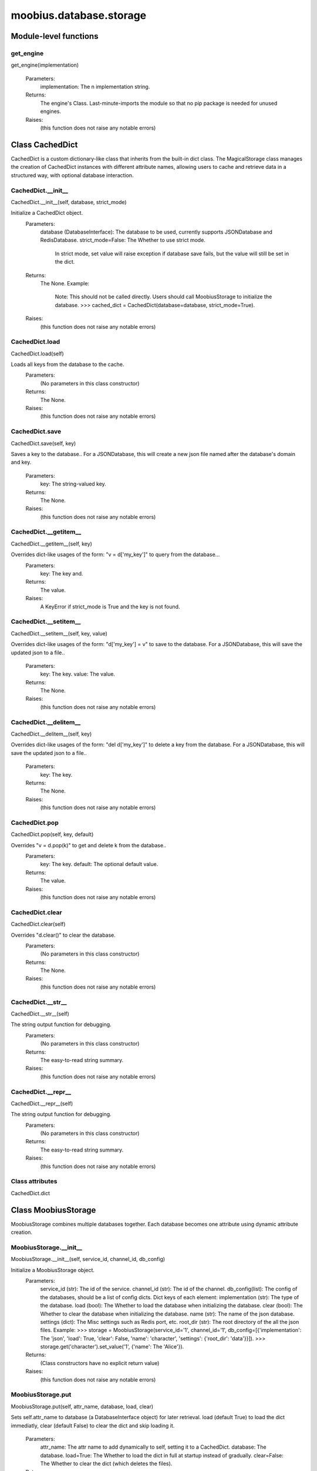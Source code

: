 .. _moobius_database_storage:

###################################################################################
moobius.database.storage
###################################################################################

******************************
Module-level functions
******************************

.. _moobius.database.storage.get_engine:

get_engine
---------------------------------------------------------------------------------------------------------------------
get_engine(implementation)

  Parameters:
    implementation: The n implementation string.
  Returns:
    The engine's Class. 
    Last-minute-imports the module so that no pip package is needed for unused engines.
  Raises:
    (this function does not raise any notable errors)

************************************
Class CachedDict
************************************

CachedDict is a custom dictionary-like class that inherits from the built-in dict class.
The MagicalStorage class manages the creation of CachedDict instances with different attribute names, allowing users to cache and retrieve data in a structured way, with optional database interaction.

.. _moobius.database.storage.CachedDict.__init__:

CachedDict.__init__
---------------------------------------------------------------------------------------------------------------------
CachedDict.__init__(self, database, strict_mode)

Initialize a CachedDict object.
  Parameters:
    database (DatabaseInterface): The database to be used, currently supports JSONDatabase and RedisDatabase.
    strict_mode=False: The Whether to use strict mode.
        In strict mode, set value will raise exception if database save fails, but the value will still be set in the dict.
  Returns:
    The None.
    Example:
      Note: This should not be called directly. Users should call MoobiusStorage to initialize the database.
      >>> cached_dict = CachedDict(database=database, strict_mode=True).
  Raises:
    (this function does not raise any notable errors)

.. _moobius.database.storage.CachedDict.load:

CachedDict.load
---------------------------------------------------------------------------------------------------------------------
CachedDict.load(self)

Loads all keys from the database to the cache.
  Parameters:
    (No parameters in this class constructor)
  Returns:
    The None.
  Raises:
    (this function does not raise any notable errors)

.. _moobius.database.storage.CachedDict.save:

CachedDict.save
---------------------------------------------------------------------------------------------------------------------
CachedDict.save(self, key)

Saves a key to the database.. 
For a JSONDatabase, this will create a new json file named after the database's domain and key.
  Parameters:
    key: The string-valued key.
  Returns:
    The None.
  Raises:
    (this function does not raise any notable errors)

.. _moobius.database.storage.CachedDict.__getitem__:

CachedDict.__getitem__
---------------------------------------------------------------------------------------------------------------------
CachedDict.__getitem__(self, key)

Overrides dict-like usages of the form: "v = d['my_key']" to query from the database...
  Parameters:
    key: The key and.
  Returns:
    The value.
  Raises:
    A KeyError if strict_mode is True and the key is not found.

.. _moobius.database.storage.CachedDict.__setitem__:

CachedDict.__setitem__
---------------------------------------------------------------------------------------------------------------------
CachedDict.__setitem__(self, key, value)

Overrides dict-like usages of the form: "d['my_key'] = v" to save to the database.
For a JSONDatabase, this will save the updated json to a file..
  Parameters:
    key: The key.
    value: The value.
  Returns:
    The None.
  Raises:
    (this function does not raise any notable errors)

.. _moobius.database.storage.CachedDict.__delitem__:

CachedDict.__delitem__
---------------------------------------------------------------------------------------------------------------------
CachedDict.__delitem__(self, key)

Overrides dict-like usages of the form: "del d['my_key']" to delete a key from the database.
For a JSONDatabase, this will save the updated json to a file..
  Parameters:
    key: The key.
  Returns:
    The None.
  Raises:
    (this function does not raise any notable errors)

.. _moobius.database.storage.CachedDict.pop:

CachedDict.pop
---------------------------------------------------------------------------------------------------------------------
CachedDict.pop(self, key, default)

Overrides "v = d.pop(k)" to get and delete k from the database..
  Parameters:
    key: The key.
    default: The  optional default value.
  Returns:
    The value.
  Raises:
    (this function does not raise any notable errors)

.. _moobius.database.storage.CachedDict.clear:

CachedDict.clear
---------------------------------------------------------------------------------------------------------------------
CachedDict.clear(self)

Overrides "d.clear()" to clear the database.
  Parameters:
    (No parameters in this class constructor)
  Returns:
    The None.
  Raises:
    (this function does not raise any notable errors)

.. _moobius.database.storage.CachedDict.__str__:

CachedDict.__str__
---------------------------------------------------------------------------------------------------------------------
CachedDict.__str__(self)

The string output function for debugging.
  Parameters:
    (No parameters in this class constructor)
  Returns:
    The  easy-to-read string summary.
  Raises:
    (this function does not raise any notable errors)

.. _moobius.database.storage.CachedDict.__repr__:

CachedDict.__repr__
---------------------------------------------------------------------------------------------------------------------
CachedDict.__repr__(self)

The string output function for debugging.
  Parameters:
    (No parameters in this class constructor)
  Returns:
    The  easy-to-read string summary.
  Raises:
    (this function does not raise any notable errors)

Class attributes
--------------------

CachedDict.dict

************************************
Class MoobiusStorage
************************************

MoobiusStorage combines multiple databases together.
Each database becomes one attribute using dynamic attribute creation.

.. _moobius.database.storage.MoobiusStorage.__init__:

MoobiusStorage.__init__
---------------------------------------------------------------------------------------------------------------------
MoobiusStorage.__init__(self, service_id, channel_id, db_config)

Initialize a MoobiusStorage object.
  Parameters:
    service_id (str): The id of the service.
    channel_id (str): The id of the channel.
    db_config(list): The config of the databases, should be a list of config dicts.
    Dict keys of each element: 
    implementation (str): The type of the database.
    load (bool): The Whether to load the database when initializing the database.
    clear (bool): The Whether to clear the database when initializing the database.
    name (str): The name of the json database.
    settings (dict): The Misc settings such as Redis port, etc.
    root_dir (str): The root directory of the all the json files.
    Example: 
    >>> storage = MoobiusStorage(service_id='1', channel_id='1', db_config=[{'implementation': The 'json', 'load': True, 'clear': False, 'name': 'character', 'settings': {'root_dir': 'data'}}]).
    >>> storage.get('character').set_value('1', {'name': The 'Alice'}).
  Returns:
    (Class constructors have no explicit return value)
  Raises:
    (this function does not raise any notable errors)

.. _moobius.database.storage.MoobiusStorage.put:

MoobiusStorage.put
---------------------------------------------------------------------------------------------------------------------
MoobiusStorage.put(self, attr_name, database, load, clear)

Sets self.attr_name to database (a DatabaseInterface object) for later retrieval. 
load (default True) to load the dict immediatly, clear (default False) to clear the dict and skip loading it.
  Parameters:
    attr_name: The attr name to add dynamically to self, setting it to a CachedDict.
    database: The database.
    load=True: The Whether to load the dict in full at startup instead of gradually.
    clear=False: The Whether to clear the dict (which deletes the files).
  Returns:
    The None.
  Raises:
    (this function does not raise any notable errors)

.. _moobius.database.storage.MoobiusStorage.add_container:

MoobiusStorage.add_container
---------------------------------------------------------------------------------------------------------------------
MoobiusStorage.add_container(self, implementation, settings, name, load, clear)

Adds a database using the config dict.
  Parameters:
    implementation (str): The engine of the database.
    settings (dict): The Contains "root_dir" of the json files, for example.
    name (str): The attribute that will be added to self for later use.
    load=True: The Whether to load the database when initializing the database.
    clear=False: The Whether to clear the database when initializing the database.
  Returns:
    The None.
    Example:
      Note: This is a hidden function, you don't need to call it directly.
      >>> storage = MoobiusStorage(service_id='1', channel_id='1')
      >>> storage.add_container(implementation='json', settings={'root_dir': 'data'}, name='character', load=True, clear=False).
  Raises:
    (this function does not raise any notable errors)

.. _moobius.database.storage.MoobiusStorage.__str__:

MoobiusStorage.__str__
---------------------------------------------------------------------------------------------------------------------
MoobiusStorage.__str__(self)

The string output function for debugging.
  Parameters:
    (No parameters in this class constructor)
  Returns:
    The  easy-to-read string summary.
  Raises:
    (this function does not raise any notable errors)

.. _moobius.database.storage.MoobiusStorage.__repr__:

MoobiusStorage.__repr__
---------------------------------------------------------------------------------------------------------------------
MoobiusStorage.__repr__(self)

The string output function for debugging.
  Parameters:
    (No parameters in this class constructor)
  Returns:
    The  easy-to-read string summary.
  Raises:
    (this function does not raise any notable errors)

Class attributes
--------------------


